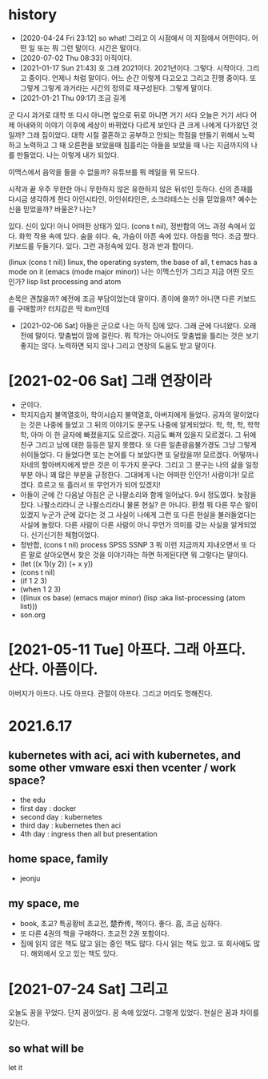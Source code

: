 * history

- [2020-04-24 Fri 23:12] so what! 그리고 이 시점에서 이 지점에서 어떤이다. 어떤 일 또는 뭐 그런 말이다. 시간은 말이다.
- [2020-07-02 Thu 08:33] 아직이다. 
- [2021-01-17 Sun 21:43] 호 그래 2021이다. 2021년이다. 그렇다. 시작이다. 그리고 중이다. 언제나 처럼 말이다. 어느 순간 이렇게 다고오고 그리고 진행 중이다. 또 그렇게 그렇게 과거라는 시간의 정의로 재구성된다. 그렇게 말이다.
- [2021-01-21 Thu 09:17] 조금 길게

군
다시 과거로 대학
또 다시 아니면 앞으로 뒤로 아니면 거기 서다
오늘은 거기 서다
어제 아내와의 이야기 이후에 세상이 바뀌었다 다르게 보인다 큰 크게 나에게 다가왔던 것일까?
그래 짐이었다.
대학 시절 결혼하고 공부하고 안되는 학점을 만들기 위해서 노력하고 노력하고 그 때 오른편을 보았을때 침흘리는 아들을 보았을 때 나는 지금까지의 나를 만들었다. 나는 이렇게 내가 되었다.

이맥스에서 음악을 들을 수 없을까? 유튜브를 뭐 메일을 뭐 모드다.

시작과 끝
우주 무한한 아니 무한하지 않은 유한하지 않은 뒤섞인 듯하다.
신의 존재를 다시금 생각하게 한다
아인시타인, 아인쉬타인은, 소크라테스는 신을 믿었을까?
예수는 신을 믿었을까? 바울은?
나는?

있다. 신이 있다! 아니 어떠한 상태가 있다. (cons t nil), 정반합의 어느 과정 속에서 있다. 화학 작용 속에 있다. 숨을 쉬다. 슉, 가슴이 아픈 속에 있다. 아침을 먹다. 조금 짰다. 키보드를 두들기다. 있다. 그런 과정속에 있다. 정과 반과 합이다.

(linux (cons t nil))
linux, the operating system, the base of all, t
emacs has a mode on it
(emacs (mode major minor))
나는 이맥스인가 그리고 지금 어떤 모드인가?
lisp list processing and atom

손목은 괜찮을까? 예전에 조금 부담이었는데 말이다. 종이에 쓸까? 아니면 다른 키보드를 구매할까? 터치감은 딱 ibm인데 

- [2021-02-06 Sat] 아들은 군으로 나는 아직 집에 있다. 그래 군에 다녀왔다. 오래전에 말이다. 맞춤법이 맘에 걸린다. 뭐 작가는 아니어도 맞춤법을 틀리는 것은 보기 좋지는 않다. 노력하면 되지 않나 그리고 연장의 도움도 받고 말이다.

* [2021-02-06 Sat] 그래 연장이라

- 군이다.
- 학지지습지 불역열호아, 학이시습지 불역열호, 아버지에게 들었다. 공자의 말이었다는 것은 나중에 들었고 그 뒤의 이야기도 문구도 나중에 알게되었다. 학, 학, 학, 학학학, 아마 이 한 글자에 빠졌을지도 모르겠다. 지금도 빠져 있을지 모르겠다. 그 뒤에 친구 그리고 남에 대한 등등은 알지 못했다. 또 다른 일촌광음불가경도 그냥 그렇게 쉬이들었다. 다 들었다면 또는 논어를 다 보았다면 또 달랐을까! 모르겠다. 어떻꺼나 자네의 할아버지에게 받은 것은 이 두가지 문구다. 그리고 그 문구는 나의 삶을 일정부분 아니 꽤 많은 부분을 규정한다. 그대에게 나는 어떠한 인인가! 사람이가! 모르겠다. 흐르고 또 흘러서 또 무언가가 되어 있겠지!
- 아들이 군에 간 다음날 아침은 군 나팔소리와 함께 일어났다. 9시 정도였다. 늦잠을 잤다. 나팔소리라니 군 나팔소리라니 물론 현실? 은 아니다. 환청 뭐 다른 무슨 말이 있겠지 누군가 군에 갔다는 것 그 사실이 나에게 그런 또 다른 현실을 불러들었다는 사실에 놀랐다. 다른 사람이 다른 사람이 아니 무언가 의미를 갖는 사실을 알게되었다. 신기신기한 체험이었다.
- 정반합, (cons t nil) process SPSS SSNP 3 뭐 이런 지금까지 지내오면서 또 다른 말로 살아오면서 찾은 것을 이야기하는 하면 하게된다면 뭐 그렇다는 말이다.
- (let ((x 1)(y 2)) (+ x y))
- (cons t nil)
- (if 1 2 3)
- (when 1 2 3)
- ((linux os base) (emacs major minor) (lisp :aka list-processing (atom list)))
- son.org 

* [2021-05-11 Tue] 아프다. 그래 아프다. 산다. 아픔이다.

아버지가 아프다. 나도 아프다. 관절이 아프다. 그리고 머리도 멍해진다. 

* 2021.6.17

** kubernetes with aci, aci with kubernetes, and some other vmware esxi then vcenter / work space?

- the edu
- first day : docker
- second day : kubernetes
- third day : kubernetes then aci
- 4th day : ingress then all but presentation

** home space, family

- jeonju

** my space, me

- book, 초교? 특공황비 초교전, 楚乔传, 책이다. 좋다. 흠, 조금 심하다.
- 또 다른 4권의 책을 구매하다. 초교전 2권 포함이다.
- 집에 읽지 않은 책도 많고 읽는 중인 책도 많다. 다시 읽는 책도 있고. 또 회사에도 많다. 해외에서 오고 있는 책도 있다. 

* [2021-07-24 Sat] 그리고 

오늘도 꿈을 꾸었다. 단지 꿈이었다. 꿈 속에 있었다. 그렇게 있었다. 현실은 꿈과 차이를 갖는다.

** so what will be

let it
